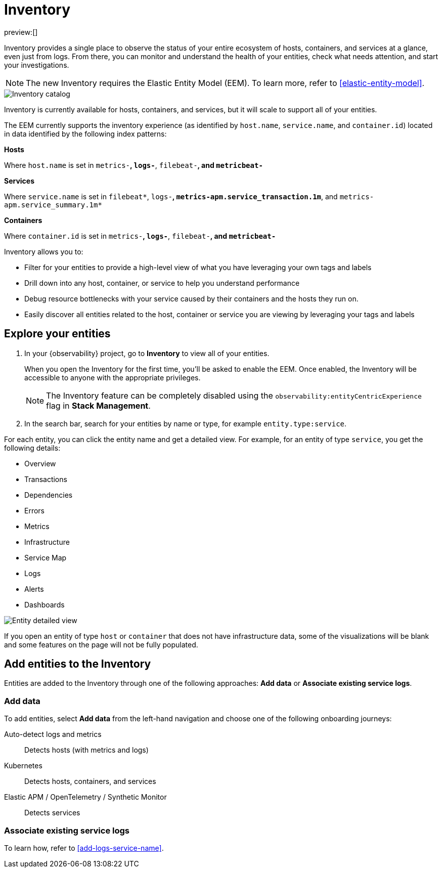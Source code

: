 [[inventory]]
= Inventory

preview:[]

Inventory provides a single place to observe the status of your entire ecosystem of hosts, containers, and services at a glance, even just from logs. From there, you can monitor and understand the health of your entities, check what needs attention, and start your investigations.

[NOTE]
====
The new Inventory requires the Elastic Entity Model (EEM). To learn more, refer to <<elastic-entity-model>>.
====

[role="screenshot"]
image::images/inventory-catalog.png[Inventory catalog]

Inventory is currently available for hosts, containers, and services, but it will scale to support all of your entities.

The EEM currently supports the inventory experience (as identified by `host.name`, `service.name`, and `container.id`) located in data identified by the following index patterns:

**Hosts**

Where `host.name` is set in `metrics-*`, `logs-*`, `filebeat-*`, and `metricbeat-*`

**Services**

Where `service.name` is set in `filebeat*`, `logs-*`, `metrics-apm.service_transaction.1m*`, and `metrics-apm.service_summary.1m*`

**Containers**

Where `container.id` is set in `metrics-*`, `logs-*`, `filebeat-*`, and `metricbeat-*`

Inventory allows you to:

* Filter for your entities to provide a high-level view of what you have leveraging your own tags and labels
* Drill down into any host, container, or service to help you understand performance
* Debug resource bottlenecks with your service caused by their containers and the hosts they run on.
* Easily discover all entities related to the host, container or service you are viewing by leveraging your tags and labels

[discrete]
[[inventory-explore-your-entities]]
== Explore your entities

. In your {observability} project, go to **Inventory** to view all of your entities.
+
When you open the Inventory for the first time, you'll be asked to enable the EEM. Once enabled, the Inventory will be accessible to anyone with the appropriate privileges.
+
[NOTE]
====
The Inventory feature can be completely disabled using the `observability:entityCentricExperience` flag in **Stack Management**.
====
. In the search bar, search for your entities by name or type, for example `entity.type:service`.

For each entity, you can click the entity name and get a detailed view. For example, for an entity of type `service`, you get the following details:

* Overview
* Transactions
* Dependencies
* Errors
* Metrics
* Infrastructure
* Service Map
* Logs
* Alerts
* Dashboards

[role="screenshot"]
image::images/entity-detailed-view.png[Entity detailed view]

If you open an entity of type `host` or `container` that does not have infrastructure data, some of the visualizations will be blank and some features on the page will not be fully populated.

[discrete]
[[inventory-add-entities-to-the-inventory]]
== Add entities to the Inventory

Entities are added to the Inventory through one of the following approaches: **Add data** or **Associate existing service logs**.

[discrete]
[[inventory-add-data]]
=== Add data

To add entities, select **Add data** from the left-hand navigation and choose one of the following onboarding journeys:

Auto-detect logs and metrics::
Detects hosts (with metrics and logs)

Kubernetes::
Detects hosts, containers, and services

Elastic APM / OpenTelemetry / Synthetic Monitor::
Detects services

[discrete]
[[inventory-associate-existing-service-logs]]
=== Associate existing service logs

To learn how, refer to <<add-logs-service-name>>.
